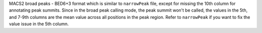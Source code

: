 MACS2 broad peaks - BED6+3 format which is similar to ``narrowPeak`` file, except for missing the 10th column for annotating peak summits. Since in the broad peak calling mode, the peak summit won't be called, the values in the 5th, and 7-9th columns are the mean value across all positions in the peak region. Refer to ``narrowPeak`` if you want to fix the value issue in the 5th column.

